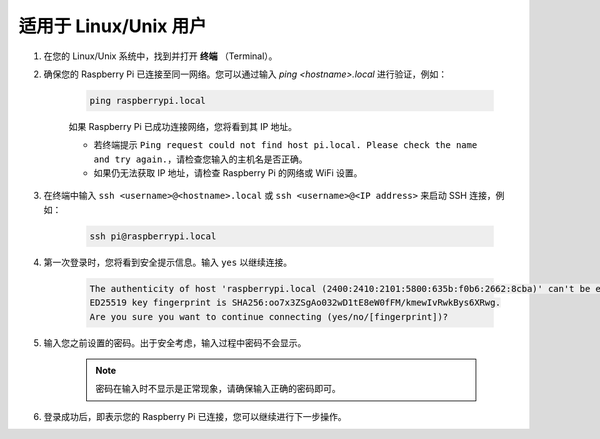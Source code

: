 适用于 Linux/Unix 用户
==========================

#. 在您的 Linux/Unix 系统中，找到并打开 **终端** （Terminal）。

#. 确保您的 Raspberry Pi 已连接至同一网络。您可以通过输入 `ping <hostname>.local` 进行验证，例如：

    .. code-block::

        ping raspberrypi.local

    如果 Raspberry Pi 已成功连接网络，您将看到其 IP 地址。

    * 若终端提示 ``Ping request could not find host pi.local. Please check the name and try again.``，请检查您输入的主机名是否正确。
    * 如果仍无法获取 IP 地址，请检查 Raspberry Pi 的网络或 WiFi 设置。

#. 在终端中输入 ``ssh <username>@<hostname>.local`` 或 ``ssh <username>@<IP address>`` 来启动 SSH 连接，例如：

    .. code-block::

        ssh pi@raspberrypi.local

#. 第一次登录时，您将看到安全提示信息。输入 ``yes`` 以继续连接。

    .. code-block::

        The authenticity of host 'raspberrypi.local (2400:2410:2101:5800:635b:f0b6:2662:8cba)' can't be established.
        ED25519 key fingerprint is SHA256:oo7x3ZSgAo032wD1tE8eW0fFM/kmewIvRwkBys6XRwg.
        Are you sure you want to continue connecting (yes/no/[fingerprint])?

#. 输入您之前设置的密码。出于安全考虑，输入过程中密码不会显示。

    .. note::
        密码在输入时不显示是正常现象，请确保输入正确的密码即可。

#. 登录成功后，即表示您的 Raspberry Pi 已连接，您可以继续进行下一步操作。
